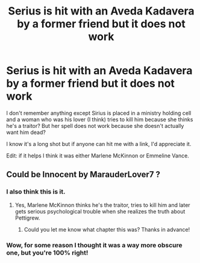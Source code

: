 #+TITLE: Serius is hit with an Aveda Kadavera by a former friend but it does not work

* Serius is hit with an Aveda Kadavera by a former friend but it does not work
:PROPERTIES:
:Author: Darth_Nihl
:Score: 2
:DateUnix: 1559160095.0
:DateShort: 2019-May-30
:FlairText: What's That Fic?
:END:
I don't remember anything except Sirius is placed in a ministry holding cell and a woman who was his lover (I think) tries to kill him because she thinks he's a traitor? But her spell does not work because she doesn't actually want him dead?

I know it's a long shot but if anyone can hit me with a link, I'd appreciate it.

Edit: if it helps I think it was either Marlene McKinnon or Emmeline Vance.


** Could be Innocent by MarauderLover7 ?
:PROPERTIES:
:Author: daisy_neko
:Score: 5
:DateUnix: 1559161060.0
:DateShort: 2019-May-30
:END:

*** I also think this is it.
:PROPERTIES:
:Author: dratnon
:Score: 2
:DateUnix: 1559162599.0
:DateShort: 2019-May-30
:END:

**** Yes, Marlene McKinnon thinks he's the traitor, tries to kill him and later gets serious psychological trouble when she realizes the truth about Pettigrew.
:PROPERTIES:
:Author: 15_Redstones
:Score: 5
:DateUnix: 1559164200.0
:DateShort: 2019-May-30
:END:

***** Could you let me know what chapter this was? Thanks in advance!
:PROPERTIES:
:Author: MuirgenEmrys
:Score: 1
:DateUnix: 1559178621.0
:DateShort: 2019-May-30
:END:


*** Wow, for some reason I thought it was a way more obscure one, but you're 100% right!
:PROPERTIES:
:Author: Darth_Nihl
:Score: 2
:DateUnix: 1559172705.0
:DateShort: 2019-May-30
:END:
